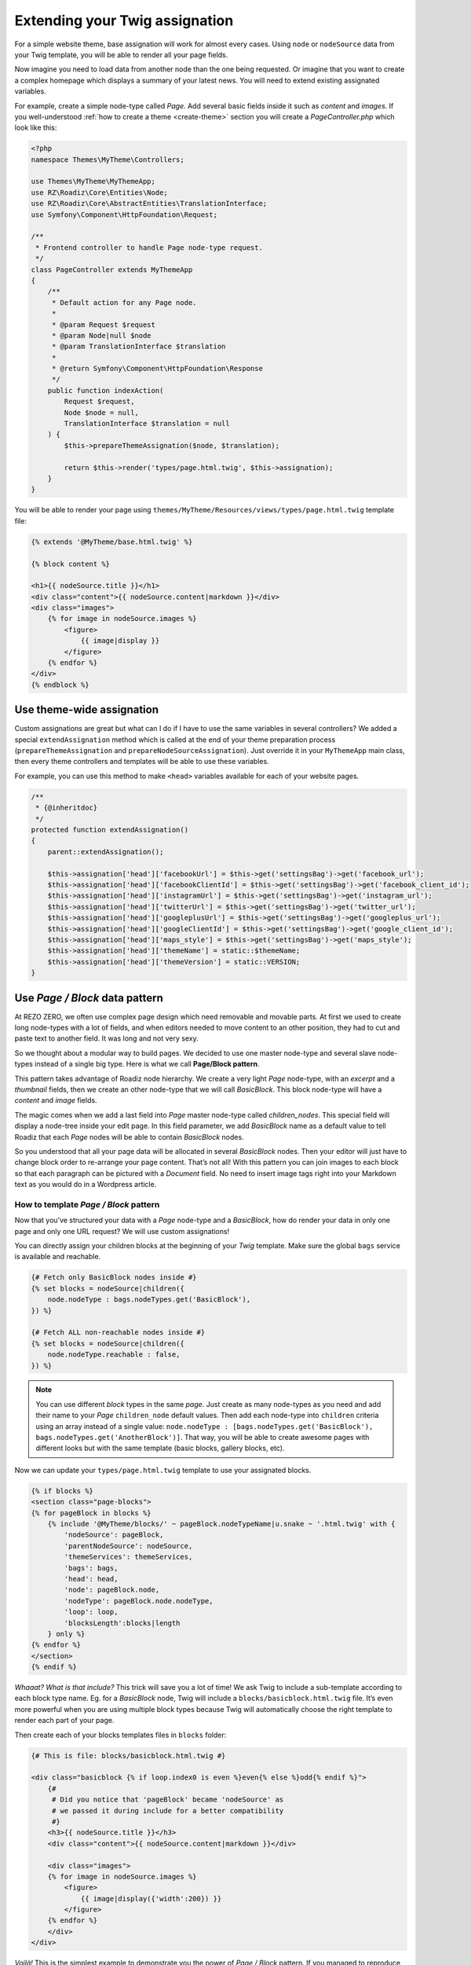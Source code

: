 .. _custom-assignations:

===============================
Extending your Twig assignation
===============================

For a simple website theme, base assignation will work for almost every cases.
Using ``node`` or ``nodeSource`` data from your Twig template, you will be able to
render all your page fields.

Now imagine you need to load data from another node than the one being
requested. Or imagine that you want to create a complex homepage which displays a summary
of your latest news. You will need to extend existing assignated variables.

For example, create a simple node-type called *Page*. Add several basic fields inside it
such as *content* and *images*. If you well-understood :ref:`how to create a theme <create-theme>` section you will
create a *PageController.php* which look like this:

.. code-block:: php

    <?php
    namespace Themes\MyTheme\Controllers;

    use Themes\MyTheme\MyThemeApp;
    use RZ\Roadiz\Core\Entities\Node;
    use RZ\Roadiz\Core\AbstractEntities\TranslationInterface;
    use Symfony\Component\HttpFoundation\Request;

    /**
     * Frontend controller to handle Page node-type request.
     */
    class PageController extends MyThemeApp
    {
        /**
         * Default action for any Page node.
         *
         * @param Request $request
         * @param Node|null $node
         * @param TranslationInterface $translation
         *
         * @return Symfony\Component\HttpFoundation\Response
         */
        public function indexAction(
            Request $request,
            Node $node = null,
            TranslationInterface $translation = null
        ) {
            $this->prepareThemeAssignation($node, $translation);

            return $this->render('types/page.html.twig', $this->assignation);
        }
    }

You will be able to render your page using ``themes/MyTheme/Resources/views/types/page.html.twig``
template file:

.. code-block:: html+jinja

    {% extends '@MyTheme/base.html.twig' %}

    {% block content %}

    <h1>{{ nodeSource.title }}</h1>
    <div class="content">{{ nodeSource.content|markdown }}</div>
    <div class="images">
        {% for image in nodeSource.images %}
            <figure>
                {{ image|display }}
            </figure>
        {% endfor %}
    </div>
    {% endblock %}

Use theme-wide assignation
--------------------------

Custom assignations are great but what can I do if I have to use the same
variables in several controllers? We added a special ``extendAssignation`` method
which is called at the end of your theme preparation process
(``prepareThemeAssignation`` and ``prepareNodeSourceAssignation``). Just override it
in your ``MyThemeApp`` main class, then every theme controllers and templates
will be able to use these variables.

For example, you can use this method to make ``<head>`` variables available
for each of your website pages.

.. code-block:: php

    /**
     * {@inheritdoc}
     */
    protected function extendAssignation()
    {
        parent::extendAssignation();

        $this->assignation['head']['facebookUrl'] = $this->get('settingsBag')->get('facebook_url');
        $this->assignation['head']['facebookClientId'] = $this->get('settingsBag')->get('facebook_client_id');
        $this->assignation['head']['instagramUrl'] = $this->get('settingsBag')->get('instagram_url');
        $this->assignation['head']['twitterUrl'] = $this->get('settingsBag')->get('twitter_url');
        $this->assignation['head']['googleplusUrl'] = $this->get('settingsBag')->get('googleplus_url');
        $this->assignation['head']['googleClientId'] = $this->get('settingsBag')->get('google_client_id');
        $this->assignation['head']['maps_style'] = $this->get('settingsBag')->get('maps_style');
        $this->assignation['head']['themeName'] = static::$themeName;
        $this->assignation['head']['themeVersion'] = static::VERSION;
    }

Use *Page / Block* data pattern
-------------------------------

At REZO ZERO, we often use complex page design which need removable and movable
parts. At first we used to create long node-types with a lot of fields, and when
editors needed to move content to an other position, they had to cut and paste text
to another field. It was long and not very sexy.

So we thought about a modular way to build pages. We decided to use one master node-type and
several slave node-types instead of a single big type. Here is what we call **Page/Block pattern**.

This pattern takes advantage of Roadiz node hierarchy. We create a very light *Page* node-type, with
an *excerpt* and a *thumbnail* fields, then we create an other node-type that we will call *BasicBlock*.
This block node-type will have a *content* and *image* fields.

The magic comes when we add a last field into *Page* master node-type called *children_nodes*. This special
field will display a node-tree inside your edit page. In this field parameter, we add *BasicBlock* name as a default
value to tell Roadiz that each *Page* nodes will be able to contain *BasicBlock* nodes.

So you understood that all your page data will be allocated in several *BasicBlock* nodes. Then your
editor will just have to change block order to re-arrange your page content. That’s not all! With this
pattern you can join images to each block so that each paragraph can be pictured with a *Document* field.
No need to insert image tags right into your Markdown text as you would do in a Wordpress article.

How to template *Page / Block* pattern
^^^^^^^^^^^^^^^^^^^^^^^^^^^^^^^^^^^^^^

Now that you’ve structured your data with a *Page* node-type and a *BasicBlock*, how do render your data
in only one page and only one URL request? We will use custom assignations!

You can directly assign your children blocks at the beginning of your *Twig* template.
Make sure the global ``bags`` service is available and reachable.

.. code-block:: html+jinja

    {# Fetch only BasicBlock nodes inside #}
    {% set blocks = nodeSource|children({
        node.nodeType : bags.nodeTypes.get('BasicBlock'),
    }) %}

    {# Fetch ALL non-reachable nodes inside #}
    {% set blocks = nodeSource|children({
        node.nodeType.reachable : false,
    }) %}

.. note::
    You can use different *block* types in the same *page*. Just create as many
    node-types as you need and add their name to your *Page* ``children_node`` default values.
    Then add each node-type into ``children`` criteria using an array instead of
    a single value: ``node.nodeType : [bags.nodeTypes.get('BasicBlock'), bags.nodeTypes.get('AnotherBlock')]``. That way, you will be able to create awesome pages with different looks but with the same template
    (basic blocks, gallery blocks, etc).

Now we can update your ``types/page.html.twig`` template to use your assignated blocks.

.. code-block:: html+jinja

    {% if blocks %}
    <section class="page-blocks">
    {% for pageBlock in blocks %}
        {% include '@MyTheme/blocks/' ~ pageBlock.nodeTypeName|u.snake ~ '.html.twig' with {
            'nodeSource': pageBlock,
            'parentNodeSource': nodeSource,
            'themeServices': themeServices,
            'bags': bags,
            'head': head,
            'node': pageBlock.node,
            'nodeType': pageBlock.node.nodeType,
            'loop': loop,
            'blocksLength':blocks|length
        } only %}
    {% endfor %}
    </section>
    {% endif %}

*Whaaat? What is that include?* This trick will save you a lot of time! We ask Twig to
include a sub-template according to each block type name. Eg. for a *BasicBlock* node,
Twig will include a ``blocks/basicblock.html.twig`` file. It’s even more powerful when
you are using multiple block types because Twig will automatically choose the right
template to render each part of your page.

Then create each of your blocks templates files in ``blocks`` folder:

.. code-block:: html+jinja

    {# This is file: blocks/basicblock.html.twig #}

    <div class="basicblock {% if loop.index0 is even %}even{% else %}odd{% endif %}">
        {#
         # Did you notice that 'pageBlock' became 'nodeSource' as
         # we passed it during include for a better compatibility
         #}
        <h3>{{ nodeSource.title }}</h3>
        <div class="content">{{ nodeSource.content|markdown }}</div>

        <div class="images">
        {% for image in nodeSource.images %}
            <figure>
                {{ image|display({'width':200}) }}
            </figure>
        {% endfor %}
        </div>
    </div>

*Voilà!*
This is the simplest example to demonstrate you the power of *Page / Block*
pattern. If you managed to reproduce this example you can now try it using
multiple *block* node-types, combining multiple sub-templates.

Use a TreeWalker to control your node hierarchy
^^^^^^^^^^^^^^^^^^^^^^^^^^^^^^^^^^^^^^^^^^^^^^^

*Page/Block* pattern is really powerful and is the foundation for almost every Rezo Zero websites. But this
approach can lead to performance issues if developers do not specify each available node-types for each child.
Thus, we wanted to remove this ORM logic from your Twig templates, in order to comply with MVC pattern, but more important,
in order to expose node hierarchy into a REST JSON API.

Rezo Zero developed a `third-party library <https://github.com/rezozero/tree-walker>`_: ``rezozero/tree-walker`` which aims to abstract node hierarchy from the context and the CMS where it is used.

.. code-block:: shell

    composer require rezozero/tree-walker

A ``TreeWalker`` is a traversable object you will be able to loop on in your Twig template, but also to serialize into
a JSON object. This TreeWalker object can be configured with *definitions* in order to fetch next-level objects
from your *database*, your CMS, or even an external API. That way you instantiate a new TreeWalker with a *root* object
and by simply traversing it, it will trigger a fetch operation (``getChildren``) which will look for
the right definition for the *root* object ``class``. Then "tree walking" operation goes on for each of your *root*
object children until your definitions list is empty or when you reached the max-level limit.

Here is an example of what the *Page/Block* pattern looks like using a *block tree-walker*:

.. code-block:: html+jinja

    {% if blockWalker %}
        <div class="page-blocks">
            {% for subWalker in blockWalker %}
                {% include '@MyTheme/blocks/' ~ subWalker.item.nodeTypeName|u.snake ~ '.html.twig' ignore missing with {
                    'nodeSource': subWalker.item,
                    'parentNodeSource': nodeSource,
                    'themeServices': themeServices,
                    'head': head,
                    'node': subWalker.item.node,
                    'nodeType': subWalker.item.node.nodeType,
                    'loop': loop,
                    'blockWalker': subWalker,
                    'blocksLength': blockWalker|length
                } only %}
            {% endfor %}
        </div>
    {% endif %}

Frontend developers do not need to know how to fetch children blocks anymore, they just need to loop over the *tree-walker*
at each template level.

Use block rendering
-------------------

A few times, using *Page / Block* pattern won’t be enough to display your
page blocks. For example, you will occasionally need to create a form inside
a block, or you will need to process some data before using them in your Twig
template.

For this we added a ``render`` filter which basically create a sub-request to render
your block. This new request make possible to create a dedicated ``Controller`` for
your block.

Let’s take the previous example about a page with several *basic blocks* inside.
Imagine you have a new *contact block* to insert in your page, then how would you
create your form? The following code shows how to “embed” a sub-request inside
your block template.

.. code-block:: html+jinja

    {#
     # This is file: blocks/contactblock.html.twig
     #}
    <div class="contactblock {% if loop.index0 is even %}even{% else %}odd{% endif %}">

        <h3>{{ nodeSource.title }}</h3>
        <div class="content">{{ nodeSource.content|markdown }}</div>

        {#
         # We created a display_form node-type field to enable/disable form
         # but this is optional
         #}
        {% if nodeSource.displayForm %}
            {#
             # “render” twig filter initiate a new Roadiz request
             # using *nodeSource* as primary content. It takes one
             # argument to locate your block controller
             #}
            {{ nodeSource|render('MyTheme') }}
        {% endif %}
    </div>

Then Roadiz will look for a ``Themes\MyTheme\Controllers\Blocks\ContactBlockController.php`` file
and a ``blockAction`` method inside.

.. code-block:: php

    namespace Themes\MyTheme\Controllers\Blocks;

    use RZ\Roadiz\Core\Entities\NodesSources;
    use RZ\Roadiz\Core\Exceptions\ForceResponseException;
    use Symfony\Component\HttpFoundation\Request;
    use Themes\MyTheme\MyThemeApp;

    class ContactBlockController extends MyThemeApp
    {
        public function blockAction(Request $request, NodesSources $source, $assignation)
        {
            $this->prepareNodeSourceAssignation($source, $source->getTranslation());

            $this->assignation = array_merge($this->assignation, $assignation);

            // If you assign session messages here, do not assign it in your
            // MyThemeApp::extendAssignation() method before.
            $this->assignation['session']['messages'] = $this->get('session')->getFlashBag()->all();

            /*
             * Add your form code here, for example
             */
            $form = $this->createFormBuilder()->add('name', 'text')
                                              ->add('send_name', 'submit')
                                              ->getForm();
            $form->handleRequest($request);
            if ($form->isSubmitted() && $form->isValid()) {
                // some stuff
                throw new ForceResponseException($this->redirect($request->getUri()));
            }

            $this->assignation['contactForm'] = $form->createView();

            return $this->render('form-blocks/contactblock.html.twig', $this->assignation);
        }
    }

Then create your template ``form-blocks/contactblock.html.twig``:

.. code-block:: html+jinja

    <div class="contact-form">
        {% for messages in session.messages %}
            {% for message in messages %}
                <p class="alert alert-success">{{ message }}</p>
            {% endfor %}
        {% endfor %}

        {{ form(contactForm) }}
    </div>

Use controller rendering
------------------------

Roadiz implements the standard *Symfony* fragment rendering too. Use ``render()``
Twig function with ``controller()`` function to initiate a Roadiz sub-request and
embed complex contents into your templates.

.. code-block:: html+jinja

    {# views/base.html.twig #}

    {# ... #}
    <div id="sidebar">
        {{ render(controller(
            'Themes\\MyTheme\\Controllers\\ArticleController::recentArticlesAction',
            { 'max': 3 }
        )) }}
    </div>

Then use regular Roadiz controllers and actions to handle your sub-request:

.. code-block:: php

    // themes/MyTheme/Controllers/ArticleController.php
    namespace Themes\MyTheme\Controllers;

    // ...

    class ArticleController extends MyThemeApp
    {
        public function recentArticlesAction(Request $request, int $max = 3, string $_locale = 'en')
        {
            $translation = $this->bindLocaleFromRoute($request, $_locale);
            $this->prepareThemeAssignation(null, $translation);

            // make a database call or other logic
            // to get the "$max" most recent articles
            $articles = ...;

            return $this->render(
                'article/recent_list.html.twig',
                ['articles' => $articles]
            );
        }
    }

See https://symfony.com/doc/current/templating/embedding_controllers.html for more details about
*Symfony* render extension.

Paginate entities using EntityListManager
-----------------------------------------

Roadiz implements a powerful tool to display lists and paginate them.
Each ``Controller`` class allows developer to use ``createEntityListManager``
method.

In ``FrontendController`` inheriting classes, such as your theme ones, this method
is overridden to automatically use the current ``authorizationChecker`` to filter entities
by status when entities are *nodes*.

``createEntityListManager`` method takes 3 arguments:

- **Entity classname**, i.e. ``RZ\Roadiz\Core\Entities\Nodes`` or ``GeneratedNodeSources\NSArticle``. The great thing is that you can use it on a precise ``NodesSources`` class instead of using *Nodes* or *NodesSources* then filtering on *node-type*. Using a ``NS`` entity allows you to filter on your own custom fields too.
- **Criteria array**, (optional)
- **Ordering array**, (optional)

*EntityListManager* will automatically grab the current page looking for your Request parameters.
If ``?page=2`` is set or ``?search=foo``, it will use them to filter your list and choose the right page.

If you want to handle pagination manually, you always can set it with ``setPage(page)`` method, which must be called **after**
handling *EntityListManager*. It is useful to bind page parameter in your *routing* configuration.

.. code-block:: yaml

    projectPage:
        path: /articles/{page}
        defaults:
            _controller: Themes\MyAwesomeTheme\Controllers\ArticleController::listAction
            page: 1
        requirements:
            page: "[0-9]+"

Then, build your ``listAction`` method.

.. code-block:: php

    public function listAction(
        Request $request,
        $page,
        $_locale = 'en'
    ) {
        $translation = $this->bindLocaleFromRoute($request, $_locale);
        $this->prepareThemeAssignation(null, $translation);

        $listManager = $this->createEntityListManager(
            NSArticle::class,
            ['sticky' => false], //sticky is a custom field from Article node-type
            ['node.createdAt' => 'DESC']
        );
        /*
         * First, set item per page
         */
        $listManager->setItemPerPage(20);
        /*
         * Second, handle the manager
         */
        $listManager->handle();
        /*
         * Third, set current page manually
         * AFTER handling entityListManager
         */
        if ($page > 1) {
            $listManager->setPage($page);
        }

        $this->assignation['articles'] = $listManager->getEntities();
        $this->assignation['filters'] = $listManager->getAssignation();

        return $this->render('types/articles-feed.html.twig', $this->assignation);
    }

Then create your ``articles-feed.html.twig`` template to display each entity paginated.

.. code-block:: html+jinja

    {# Listing #}
    <ul class="article-list">
        {% for article in articles %}
            <li class="article-item">
                <a class="article-link" href="{{ path(article) }}">
                    <h2>{{ article.title }}</h2>
                </a>
            </li>
        {% endfor %}
    </ul>

    {# Pagination #}
    {% if filters.pageCount > 1 %}
        <nav class="pagination">
            {% if filters.currentPage > 1 %}
                <a class="prev-link" href="{{ path('projectPage', {page: filters.currentPage - 1}) }}">
                    {% trans %}prev.page{% endtrans %}
                </a>
            {% endif %}
            {% if filters.currentPage < filters.pageCount %}
                <a class="next-link" href="{{ path('projectPage', {page: filters.currentPage + 1}) }}">
                    {% trans %}next.page{% endtrans %}
                </a>
            {% endif %}
        </nav>
    {% endif %}

Alter your Roadiz queries with events
-------------------------------------

The ``FilterQueryBuilderEvent`` can be used when *EntityListManager* criteria or *API*
services won’t offer enough parameters to select your entities. This event will be dispatched
when just before *Doctrine* QueryBuilder will execute the DQL query so that you can add more
DQL statements. This can be very powerful if you need, for example, to force an ``INNER JOIN``
or to use complexe DQL commands.

.. code-block:: php

    // Prepare a Closure listener to filter every NodesSources
    // which are not called "About"
    $callable = function(FilterQueryBuilderEvent $event) {
        // Specify the repository on which your filter will be applied
        // Try to be the more precise you can

        // This will be applied to all nodes-sources (greedy)
        if ($event->supports(NodesSources::class)) {
            $qb = $event->getQueryBuilder();
            $qb->andWhere($qb->expr()->neq($qb->expr()->lower('ns.title'), ':neq'));
            $qb->setParameter('neq', 'about');
        }
        // This will be applied only on your Page nodes-sources (safer)
        if ($event->supports(NSPage::class)) {
            $qb = $event->getQueryBuilder();
            $qb->andWhere($qb->expr()->neq($qb->expr()->lower('ns.title'), ':neq'));
            $qb->setParameter('neq', 'about');
        }
    };

    // Register your listener in Roadiz event dispatcher
    /** @var EventDispatcher $eventDispatcher */
    $eventDispatcher = $this->get('dispatcher');
    $eventDispatcher->addListener(
        QueryBuilderEvents::QUERY_BUILDER_SELECT,
        $callable
    );

    // Do some queries or use Roadiz EntityListManager

    // Do not forget to remove your listener not to alter EVERY
    // queries on NodesSources in your following code.
    $eventDispatcher->removeListener(
        QueryBuilderEvents::QUERY_BUILDER_SELECT,
        $callable
    );

.. warning::

    QueryBuilder events are a powerful tool to alter **all Roadiz entities pipeline**. Make sure to remove
    your listener from the dispatcher **before rendering your Twig templates** or to only support the ``entityClass`` you need.
    This could alter every queries such as ``|children`` Twig filters or your main navigation loop.
